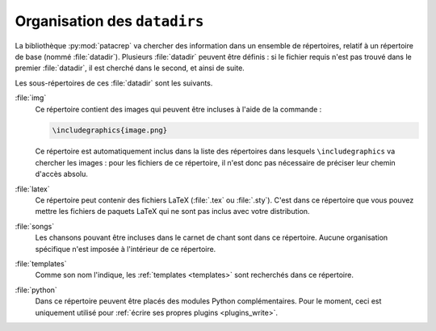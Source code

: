 .. _datadir:

Organisation des ``datadirs``
=============================

La bibliothèque :py:mod:`patacrep` va chercher des information dans un ensemble de
répertoires, relatif à un répertoire de base (nommé :file:`datadir`). Plusieurs
:file:`datadir` peuvent être définis : si le fichier requis n'est pas trouvé dans le
premier :file:`datadir`, il est cherché dans le second, et ainsi de suite.

Les sous-répertoires de ces :file:`datadir` sont les suivants.

.. _datadir_img:

:file:`img`
  Ce répertoire contient des images qui peuvent être incluses à l'aide de la
  commande :

  .. code-block:: latex

    \includegraphics{image.png}

  Ce répertoire est automatiquement inclus dans la liste des répertoires dans
  lesquels ``\includegraphics`` va chercher les images : pour les fichiers de
  ce répertoire, il n'est donc pas nécessaire de préciser leur chemin d'accès
  absolu.

.. _datadir_latex:

:file:`latex`
  Ce répertoire peut contenir des fichiers LaTeX (:file:`.tex` ou :file:`.sty`).
  C'est dans ce répertoire que vous pouvez mettre les fichiers de paquets LaTeX
  qui ne sont pas inclus avec votre distribution.

.. _datadir_songs:

:file:`songs`
  Les chansons pouvant être incluses dans le carnet de chant sont dans ce
  répertoire. Aucune organisation spécifique n'est imposée à l'intérieur de ce
  répertoire.

.. _datadir_templates:

:file:`templates`
  Comme son nom l'indique, les :ref:`templates <templates>` sont recherchés
  dans ce répertoire.

.. _datadir_python:

:file:`python`
  Dans ce répertoire peuvent être placés des modules Python complémentaires.
  Pour le moment, ceci est uniquement utilisé pour :ref:`écrire ses propres
  plugins <plugins_write>`.
